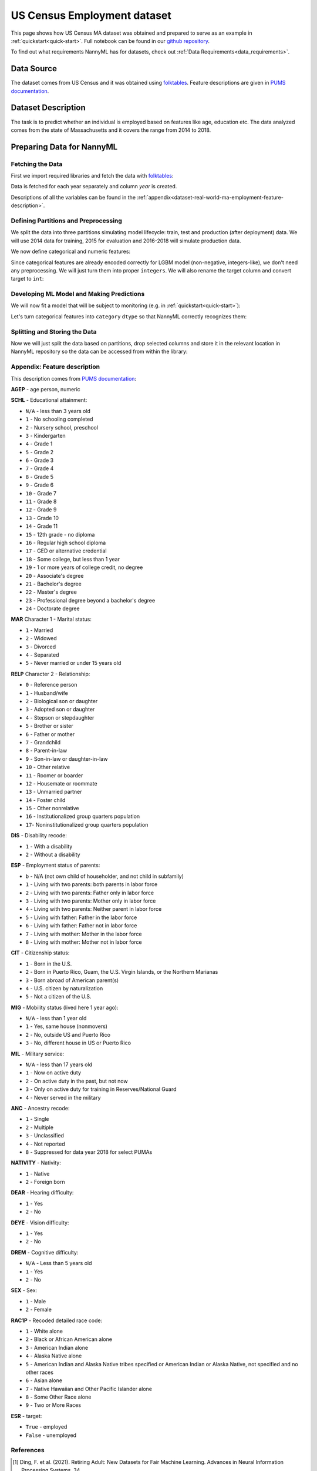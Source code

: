 .. _dataset-real-world-ma-employment:

============================
US Census Employment dataset
============================

This page shows how US Census MA dataset was obtained and prepared to serve as an example in
:ref:`quickstart<quick-start>`. Full notebook can be found in our `github repository`_.

To find out what requirements NannyML has for datasets, check out :ref:`Data Requirements<data_requirements>`.

Data Source
===========

The dataset comes from US Census and it was obtained using `folktables`_. Feature descriptions are given in `PUMS
documentation`_.

Dataset Description
===================

The task is to predict whether an individual is employed based on features like age, education etc. The data analyzed
comes from the state of Massachusetts and it covers the range from 2014 to 2018.

Preparing Data for NannyML
==========================

Fetching the Data
-----------------

First we import required libraries and fetch the data with `folktables`_:

.. nbimport::
    :path: ./example_notebooks/Datasets - Census Employment MA.ipynb
    :cells: 1, 5

.. nbtable::
    :path: ./example_notebooks/Datasets - Census Employment MA.ipynb
    :cell: 6

Data is fetched for each year separately and column `year` is created.

Descriptions of all the variables can be found in the :ref:`appendix<dataset-real-world-ma-employment-feature-description>`.


Defining Partitions and Preprocessing
-------------------------------------

We split the data into three partitions simulating model lifecycle: train, test and production (after deployment)
data. We will use 2014 data for training, 2015 for evaluation and 2016-2018 will simulate production data.

.. nbimport::
    :path: ./example_notebooks/Datasets - Census Employment MA.ipynb
    :cells: 10

We now define categorical and numeric features:

.. nbimport::
    :path: ./example_notebooks/Datasets - Census Employment MA.ipynb
    :cells: 14

Since categorical features are already encoded correctly for LGBM model (non-negative, integers-like), we don't need
any preprocessing. We will just turn them into proper ``integers``. We will also rename the target column and convert
target to ``int``:

.. nbimport::
    :path: ./example_notebooks/Datasets - Census Employment MA.ipynb
    :cells: 17


Developing ML Model and Making Predictions
------------------------------------------

We will now fit a model that will be subject to monitoring (e.g. in :ref:`quickstart<quick-start>`):

.. nbimport::
    :path: ./example_notebooks/Datasets - Census Employment MA.ipynb
    :cells: 19, 20

Let's turn categorical features into ``category`` ``dtype`` so that NannyML correctly recognizes them:

.. nbimport::
    :path: ./example_notebooks/Datasets - Census Employment MA.ipynb
    :cells: 23

Splitting and Storing the Data
------------------------------

Now we will just split the data based on partitions, drop selected columns and store it in the relevant location in
NannyML repository so the data can be accessed from within the library:

.. nbimport::
    :path: ./example_notebooks/Datasets - Census Employment MA.ipynb
    :cells: 25, 26


.. _dataset-real-world-ma-employment-feature-description:

Appendix: Feature description
-----------------------------
This description comes from `PUMS documentation`_:

**AGEP** - age person, numeric

.. _dataset-real-world-ma-employment-feature-description-SCHL:

**SCHL** - Educational attainment:

- ``N/A`` - less than 3 years old
- ``1`` - No schooling completed
- ``2`` - Nursery school, preschool
- ``3`` - Kindergarten
- ``4`` - Grade 1
- ``5`` - Grade 2
- ``6`` - Grade 3
- ``7`` - Grade 4
- ``8`` - Grade 5
- ``9`` - Grade 6
- ``10`` - Grade 7
- ``11`` - Grade 8
- ``12`` - Grade 9
- ``13`` - Grade 10
- ``14`` - Grade 11
- ``15`` - 12th grade - no diploma
- ``16`` - Regular high school diploma
- ``17`` - GED or alternative credential
- ``18`` - Some college, but less than 1 year
- ``19`` - 1 or more years of college credit, no degree
- ``20`` - Associate's degree
- ``21`` - Bachelor's degree
- ``22`` - Master's degree
- ``23`` - Professional degree beyond a bachelor's degree
- ``24`` - Doctorate degree

**MAR** Character 1 - Marital status:

- ``1`` - Married
- ``2`` - Widowed
- ``3`` - Divorced
- ``4`` - Separated
- ``5`` - Never married or under 15 years old

.. _dataset-real-world-ma-employment-feature-description-RELP:

**RELP** Character 2 - Relationship:

- ``0`` - Reference person
- ``1`` - Husband/wife
- ``2`` - Biological son or daughter
- ``3`` - Adopted son or daughter
- ``4`` - Stepson or stepdaughter
- ``5`` - Brother or sister
- ``6`` - Father or mother
- ``7`` - Grandchild
- ``8`` - Parent-in-law
- ``9`` - Son-in-law or daughter-in-law
- ``10`` - Other relative
- ``11`` - Roomer or boarder
- ``12`` - Housemate or roommate
- ``13`` - Unmarried partner
- ``14`` - Foster child
- ``15`` - Other nonrelative
- ``16`` - Institutionalized group quarters population
- ``17``- Noninstitutionalized group quarters population

**DIS** - Disability recode:

- ``1`` - With a disability
- ``2`` - Without a disability

**ESP** - Employment status of parents:

- ``b`` - N/A (not own child of householder, and not child in subfamily)
- ``1`` - Living with two parents: both parents in labor force
- ``2`` - Living with two parents: Father only in labor force
- ``3`` - Living with two parents: Mother only in labor force
- ``4`` - Living with two parents: Neither parent in labor force
- ``5`` - Living with father: Father in the labor force
- ``6`` - Living with father: Father not in labor force
- ``7`` - Living with mother: Mother in the labor force
- ``8`` - Living with mother: Mother not in labor force

**CIT** - Citizenship status:

- ``1`` - Born in the U.S.
- ``2`` - Born in Puerto Rico, Guam, the U.S. Virgin Islands, or the Northern Marianas
- ``3`` - Born abroad of American parent(s)
- ``4`` - U.S. citizen by naturalization
- ``5`` - Not a citizen of the U.S.

**MIG** - Mobility status (lived here 1 year ago):

- ``N/A`` - less than 1 year old
- ``1`` - Yes, same house (nonmovers)
- ``2`` - No, outside US and Puerto Rico
- ``3`` - No, different house in US or Puerto Rico

**MIL** - Military service:

- ``N/A`` - less than 17 years old
- ``1`` - Now on active duty
- ``2`` - On active duty in the past, but not now
- ``3`` - Only on active duty for training in Reserves/National Guard
- ``4`` - Never served in the military

**ANC** - Ancestry recode:

- ``1`` - Single
- ``2`` - Multiple
- ``3`` - Unclassified
- ``4`` - Not reported
- ``8`` - Suppressed for data year 2018 for select PUMAs


**NATIVITY** - Nativity:

- ``1`` - Native
- ``2`` - Foreign born

**DEAR** - Hearing difficulty:

- ``1`` - Yes
- ``2`` - No

**DEYE** - Vision difficulty:

- ``1`` - Yes
- ``2`` - No

**DREM** - Cognitive difficulty:

- ``N/A`` - Less than 5 years old
- ``1`` - Yes
- ``2`` - No

**SEX** - Sex:

- ``1`` - Male
- ``2`` - Female

**RAC1P** - Recoded detailed race code:

- ``1`` - White alone
- ``2`` - Black or African American alone
- ``3`` - American Indian alone
- ``4`` - Alaska Native alone
- ``5`` - American Indian and Alaska Native tribes specified or American Indian or Alaska Native, not specified and no other races
- ``6`` - Asian alone
- ``7`` - Native Hawaiian and Other Pacific Islander alone
- ``8`` - Some Other Race alone
- ``9`` - Two or More Races

**ESR** - target:

- ``True`` - employed
- ``False`` - unemployed


References
----------

.. [1] Ding, F. et al. (2021). Retiring Adult: New Datasets for Fair Machine Learning. Advances in
       Neural Information Processing Systems, 34.

.. _`github repository`: https://github.com/NannyML/nannyml/tree/main/docs/example_notebooks
.. _`folktables`: https://github.com/socialfoundations/folktables
.. _`PUMS documentation`: https://www.census.gov/programs-surveys/acs/microdata/documentation.html
